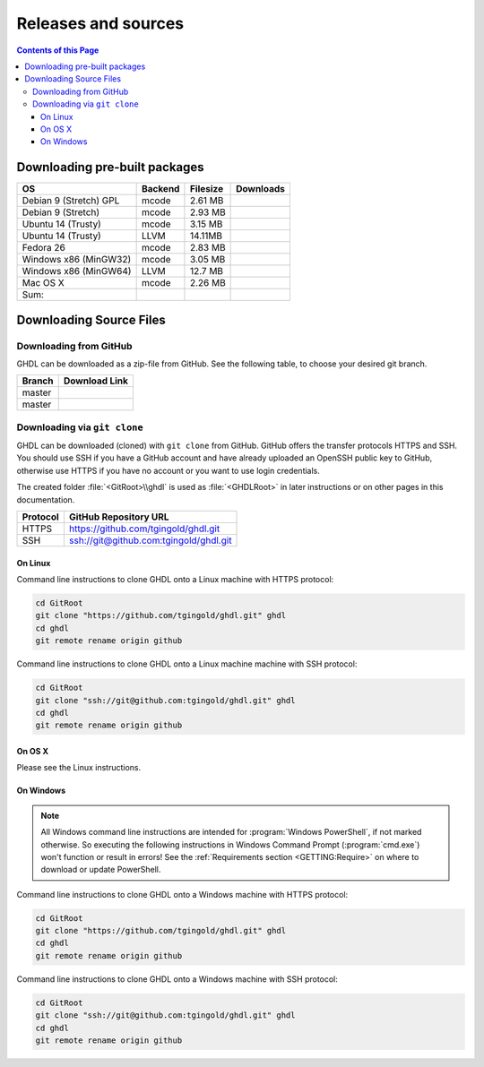 .. _RELEASE:

Releases and sources
####################

.. contents:: Contents of this Page
   :local:

.. _RELEASE:packages:

Downloading pre-built packages
******************************

.. |Strect-mcode-gpl| image:: https://img.shields.io/github/downloads/tgingold/ghdl/v0.35/ghdl-gpl-0.35-mcode.tgz.svg
   :target: https://github.com/tgingold/ghdl/releases/download/v0.35/ghdl-gpl-0.35-mcode.tgz
   :alt: ghdl-gpl-0.35-mcode.tgz
.. |Strect-mcode| image:: https://img.shields.io/github/downloads/tgingold/ghdl/v0.35/ghdl-0.35-mcode-stretch.tgz.svg
   :target: https:// github.com/tgingold/ghdl/releases/download/v0.35/ghdl-0.35-mcode-stretch.tgz
   :alt: ghdl-0.35-mcode-stretch.tgz
.. |Ubu1404-mcode| image:: https://img.shields.io/github/downloads/tgingold/ghdl/v0.35/ghdl-0.35-mcode-ubuntu14.tgz.svg
   :target: https://github.com/tgingold/ghdl/releases/download/v0.35/ghdl-0.35-mcode-ubuntu14.tgz
   :alt: ghdl-0.35-mcode-ubuntu14.tgz
.. |Ubu1404-llvm38| image:: https://img.shields.io/github/downloads/tgingold/ghdl/v0.35/ghdl-0.35-llvm-3.8-ubuntu14.tgz.svg
   :target: https://github.com/tgingold/ghdl/releases/download/v0.35/ghdl-0.35-llvm-3.8-ubuntu14.tgz
   :alt: ghdl-0.35-llvm-3.8-ubuntu14.tgz
.. |Fedora26-mcode| image:: https://img.shields.io/github/downloads/tgingold/ghdl/v0.35/ghdl-0.35-mcode-fedora26.tgz.svg
   :target: https://github.com/tgingold/ghdl/releases/download/v0.35/ghdl-0.35-mcode-fedora26.tgz
   :alt: ghdl-0.35-mcode-fedora26.tgz
.. |Win32-mcode| image:: https://img.shields.io/github/downloads/tgingold/ghdl/v0.35/ghdl-v0.35-mingw32-mcode.zip.svg
   :target: https://github.com/tgingold/ghdl/releases/download/v0.35/ghdl-v0.35-mingw32-mcode.zip
   :alt: ghdl-v0.35-mingw32-mcode.zip
.. |Win64-llvm| image:: https://img.shields.io/github/downloads/tgingold/ghdl/v0.35/ghdl-v0.35-mingw64-llvm.zip.svg
   :target: https://github.com/tgingold/ghdl/releases/download/v0.35/ghdl-v0.35-mingw64-llvm.zip
   :alt: ghdl-v0.35-mingw64-llvm.zip
.. |MacOS-mcode| image:: https://img.shields.io/github/downloads/tgingold/ghdl/v0.35/ghdl-0.35-mcode-macosx.tgz.svg
   :target: https://github.com/tgingold/ghdl/releases/download/v0.35/ghdl-0.35-mcode-macosx.tgz
   :alt: ghdl-0.35-mcode-macosx.tgz
.. |Sum| image:: https://img.shields.io/github/downloads/tgingold/ghdl/v0.35/total.svg
   :target: https://github.com/tgingold/ghdl/releases/tag/v0.35
   :alt: Downloads of GHDL v0.35

+------------------------+----------+-----------+--------------------+
| OS                     | Backend  | Filesize  | Downloads          |
+========================+==========+===========+====================+
| Debian 9 (Stretch) GPL | mcode    | 2.61 MB   | |Strect-mcode-gpl| |
+------------------------+----------+-----------+--------------------+
| Debian 9 (Stretch)     | mcode    | 2.93 MB   | |Strect-mcode|     |
+------------------------+----------+-----------+--------------------+
| Ubuntu 14 (Trusty)     | mcode    | 3.15 MB   | |Ubu1404-mcode|    |
+------------------------+----------+-----------+--------------------+
| Ubuntu 14 (Trusty)     | LLVM     | 14.11MB   | |Ubu1404-llvm38|   |
+------------------------+----------+-----------+--------------------+
| Fedora 26              | mcode    | 2.83 MB   | |Fedora26-mcode|   |
+------------------------+----------+-----------+--------------------+
| Windows x86 (MinGW32)  | mcode    | 3.05 MB   | |Win32-mcode|      |
+------------------------+----------+-----------+--------------------+
| Windows x86 (MinGW64)  | LLVM     | 12.7 MB   | |Win64-llvm|       |
+------------------------+----------+-----------+--------------------+
| Mac OS X               | mcode    | 2.26 MB   | |MacOS-mcode|      |
+------------------------+----------+-----------+--------------------+
| Sum:                   |          |           | |Sum|              |
+------------------------+----------+-----------+--------------------+

.. _RELEASE:Sources:

Downloading Source Files
************************

.. _RELEASE:Sources:Zip:

Downloading from GitHub
=======================

GHDL can be downloaded as a zip-file from GitHub. See the following table, to
choose your desired git branch.

.. |zip-master| image:: https://img.shields.io/badge/ZIP-archive/master-323131.svg?style=flat&logo=data%3Aimage%2Fpng%3Bbase64%2CiVBORw0KGgoAAAANSUhEUgAAACAAAAAgCAMAAABEpIrGAAACE1BMVEUAAAAAAABcXFwAAACpqakAAABXV1cAAAAAAADAwMBYWFgAAACcnJxzc3MiIiKPj4%2FExMRaWlohISHo6OgbGxs5OTnMzMw9PT3AwMBWVlZkZGSGhoanp6eLi4vMzMyAgIC3t7eUlJSysrKNjY2Wlparq6uysrKlpaW1tbV6enqzs7PR0dGrq6uEhISwsLDFxcW9vb3Kysrg4OC8vLy3t7fPz8%2FDw8Ojo6OsrKzS0tLQ0NC9vb3ExMTm5ua9vb3Q0NChoaGsrKyurq7e3t7U1NSWlpaJiYmNjY3R0dG0tLSVlZXCwsK8vLzDw8Ph4eHk5OTW1tbW1tbm5ube3t7g4ODKysq3t7fOzs7f39%2FW1tbR0dHOzs7CwsLe3t7c3Nzn5%2BfW1tbq6urIyMjb29vW1tbe3t7X19fa2trb29vt7e3q6urHx8ft7e3k5OTh4eHPz8%2FV1dXT09Pm5ubh4eHg4ODm5ub9%2Ff3%2F%2F%2F%2F%2F%2F%2F%2Fk5OTp6enY2Njo6OjZ2dnn5%2Bfp6enc3Nzu7u76%2Bvr09PTk5OTw8PDn5%2Bf5%2Bfnf39%2Fq6urg4ODo6Ojk5OT4%2BPjm5ubm5ubs7Ozu7u76%2Bvrk5OTu7u739%2Ffq6urr6%2Bvx8fH6%2Bvrt7e34%2BPj6%2Bvr%2B%2Fv7s7Oz5%2Bfn%2B%2Fv7%2F%2F%2F%2Fp6enr6%2Bvt7e3v7%2B%2Fx8fHy8vLz8%2FP09PT29vb39%2Ff5%2Bfn8%2FPz9%2Ff3%2B%2Fv7%2F%2F%2F9qYR%2FuAAAAonRSTlMAAQECAgMDBAYGBwgKCwwMDQ4SEhQUGhwdHiIjIyQkJygpMDIzMzQ1NTY3OTo8PDw%2FP0ZITk9RUlNTVldXV1hYWlpaWltdYGBiY2ZpbHB1dXZ3d3t8fX5%2Ff4aHiIqKj5WXn6KjpKmssrK0t7u8vb7BwsPEyszNzc3O0dLT09fY2tvf4OXm5ufn6ers7O3w8fLy8vL09fX29%2Ff4%2Bvv7%2FP39%2Ff5qibsTAAABrElEQVR4AX2LhfcSURCFBxHBbkWxuwW7Q7AbQ7AbuwMMRQxRVAwMxRBWBRSX%2BRN%2F97y3y9ldlv3OmfPu3PkemfBsVbaQAwsrzPxnLrVh4huc65h3I8iGno9walyj6wzu9CIrVxk86YvU%2BxVS6SKZOP4D5ccxJJnxHtvnvdRk10sUlUVEJy4NFIV33d8S89P1JJj3GOfaDqQlG4%2BcX7tdlL6DKtr7UwgwuOwRdY85h08vuD1A5MFnGEgB7OlGkg0XZj5bPFXEcW91oQHj37Iu0uh%2BYNqXlZtFvKkLN%2FZ9g%2FJ7Qiep9JutjD25AiGpC0nqehZG4%2BEQaXQe%2BX3oUbNA1P8uFPWWTyqzPo2yCGDSAyj%2FT4ncZ%2F%2FzFgEs%2FwClQmDptvk2AtjJsht275C9QJqwevIxZ2ETf3UWrjBPdxR%2B7V6zykkYfY5ek0HIWIXx%2FGIQnowucC1mFmg4JlbTlngRoRw2CiBcRizGSZCoY8mHDEIoj1BPUJOUiiLr1wR%2FFo%2BaIiPeHIO0ENIMcl6yECig%2FqlNIUCtuIMKS5Sgm2xxRao4VyMuaos7qkQtvzsAWpTtdh6JoYQAAAAASUVORK5CYII%3D
   :target: https://github.com/tgingold/ghdl/archive/master.zip
   :alt: Source Code from GitHub - 'master' branch.
.. |tgz-master| image:: https://img.shields.io/badge/TGZ-archive/master-323131.svg?style=flat&logo=data%3Aimage%2Fpng%3Bbase64%2CiVBORw0KGgoAAAANSUhEUgAAACAAAAAgCAMAAABEpIrGAAACE1BMVEUAAAAAAABcXFwAAACpqakAAABXV1cAAAAAAADAwMBYWFgAAACcnJxzc3MiIiKPj4%2FExMRaWlohISHo6OgbGxs5OTnMzMw9PT3AwMBWVlZkZGSGhoanp6eLi4vMzMyAgIC3t7eUlJSysrKNjY2Wlparq6uysrKlpaW1tbV6enqzs7PR0dGrq6uEhISwsLDFxcW9vb3Kysrg4OC8vLy3t7fPz8%2FDw8Ojo6OsrKzS0tLQ0NC9vb3ExMTm5ua9vb3Q0NChoaGsrKyurq7e3t7U1NSWlpaJiYmNjY3R0dG0tLSVlZXCwsK8vLzDw8Ph4eHk5OTW1tbW1tbm5ube3t7g4ODKysq3t7fOzs7f39%2FW1tbR0dHOzs7CwsLe3t7c3Nzn5%2BfW1tbq6urIyMjb29vW1tbe3t7X19fa2trb29vt7e3q6urHx8ft7e3k5OTh4eHPz8%2FV1dXT09Pm5ubh4eHg4ODm5ub9%2Ff3%2F%2F%2F%2F%2F%2F%2F%2Fk5OTp6enY2Njo6OjZ2dnn5%2Bfp6enc3Nzu7u76%2Bvr09PTk5OTw8PDn5%2Bf5%2Bfnf39%2Fq6urg4ODo6Ojk5OT4%2BPjm5ubm5ubs7Ozu7u76%2Bvrk5OTu7u739%2Ffq6urr6%2Bvx8fH6%2Bvrt7e34%2BPj6%2Bvr%2B%2Fv7s7Oz5%2Bfn%2B%2Fv7%2F%2F%2F%2Fp6enr6%2Bvt7e3v7%2B%2Fx8fHy8vLz8%2FP09PT29vb39%2Ff5%2Bfn8%2FPz9%2Ff3%2B%2Fv7%2F%2F%2F9qYR%2FuAAAAonRSTlMAAQECAgMDBAYGBwgKCwwMDQ4SEhQUGhwdHiIjIyQkJygpMDIzMzQ1NTY3OTo8PDw%2FP0ZITk9RUlNTVldXV1hYWlpaWltdYGBiY2ZpbHB1dXZ3d3t8fX5%2Ff4aHiIqKj5WXn6KjpKmssrK0t7u8vb7BwsPEyszNzc3O0dLT09fY2tvf4OXm5ufn6ers7O3w8fLy8vL09fX29%2Ff4%2Bvv7%2FP39%2Ff5qibsTAAABrElEQVR4AX2LhfcSURCFBxHBbkWxuwW7Q7AbQ7AbuwMMRQxRVAwMxRBWBRSX%2BRN%2F97y3y9ldlv3OmfPu3PkemfBsVbaQAwsrzPxnLrVh4huc65h3I8iGno9walyj6wzu9CIrVxk86YvU%2BxVS6SKZOP4D5ccxJJnxHtvnvdRk10sUlUVEJy4NFIV33d8S89P1JJj3GOfaDqQlG4%2BcX7tdlL6DKtr7UwgwuOwRdY85h08vuD1A5MFnGEgB7OlGkg0XZj5bPFXEcW91oQHj37Iu0uh%2BYNqXlZtFvKkLN%2FZ9g%2FJ7Qiep9JutjD25AiGpC0nqehZG4%2BEQaXQe%2BX3oUbNA1P8uFPWWTyqzPo2yCGDSAyj%2FT4ncZ%2F%2FzFgEs%2FwClQmDptvk2AtjJsht275C9QJqwevIxZ2ETf3UWrjBPdxR%2B7V6zykkYfY5ek0HIWIXx%2FGIQnowucC1mFmg4JlbTlngRoRw2CiBcRizGSZCoY8mHDEIoj1BPUJOUiiLr1wR%2FFo%2BaIiPeHIO0ENIMcl6yECig%2FqlNIUCtuIMKS5Sgm2xxRao4VyMuaos7qkQtvzsAWpTtdh6JoYQAAAAASUVORK5CYII%3D
   :scale: 40
   :target: https://github.com/tgingold/ghdl/archive/master.tar.gz
   :alt: Source Code from GitHub - 'release' branch.

+----------+------------------------+
| Branch   | Download Link          |
+==========+========================+
| master   | |zip-master|           |
+----------+------------------------+
| master   | |tgz-master|           |
+----------+------------------------+

.. _RELEASE:Sources:GitClone:

Downloading via ``git clone``
=============================

GHDL can be downloaded (cloned) with ``git clone`` from GitHub. GitHub offers
the transfer protocols HTTPS and SSH. You should use SSH if you have a GitHub
account and have already uploaded an OpenSSH public key to GitHub, otherwise
use HTTPS if you have no account or you want to use login credentials.

The created folder :file:`<GitRoot>\\ghdl` is used as :file:`<GHDLRoot>` in
later instructions or on other pages in this documentation.

+----------+----------------------------------------+
| Protocol | GitHub Repository URL                  |
+==========+========================================+
| HTTPS    | https://github.com/tgingold/ghdl.git   |
+----------+----------------------------------------+
| SSH      | ssh://git@github.com:tgingold/ghdl.git |
+----------+----------------------------------------+


On Linux
--------

Command line instructions to clone GHDL onto a Linux machine with HTTPS
protocol:

.. code-block:: Bash

   cd GitRoot
   git clone "https://github.com/tgingold/ghdl.git" ghdl
   cd ghdl
   git remote rename origin github

Command line instructions to clone GHDL onto a Linux machine machine with SSH
protocol:

.. code-block:: Bash

   cd GitRoot
   git clone "ssh://git@github.com:tgingold/ghdl.git" ghdl
   cd ghdl
   git remote rename origin github


On OS X
-------

Please see the Linux instructions.


On Windows
----------

.. NOTE::

   All Windows command line instructions are intended for :program:`Windows PowerShell`,
   if not marked otherwise. So executing the following instructions in Windows
   Command Prompt (:program:`cmd.exe`) won't function or result in errors! See
   the :ref:`Requirements section <GETTING:Require>` on where to
   download or update PowerShell.

Command line instructions to clone GHDL onto a Windows machine with HTTPS
protocol:

.. code-block:: PowerShell

   cd GitRoot
   git clone "https://github.com/tgingold/ghdl.git" ghdl
   cd ghdl
   git remote rename origin github

Command line instructions to clone GHDL onto a Windows machine with SSH
protocol:

.. code-block:: PowerShell

   cd GitRoot
   git clone "ssh://git@github.com:tgingold/ghdl.git" ghdl
   cd ghdl
   git remote rename origin github
